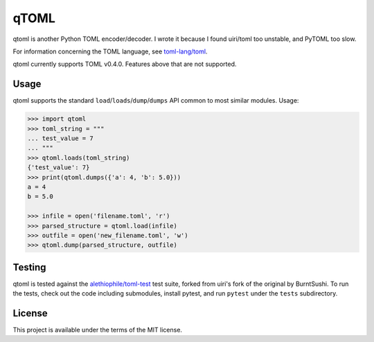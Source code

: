 *****
qTOML
*****

qtoml is another Python TOML encoder/decoder. I wrote it because I found
uiri/toml too unstable, and PyTOML too slow.

For information concerning the TOML language, see `toml-lang/toml <https://github.com/toml-lang/toml>`_.

qtoml currently supports TOML v0.4.0. Features above that are not supported.

Usage
=====

qtoml supports the standard ``load``/``loads``/``dump``/``dumps`` API common to
most similar modules. Usage:

.. code:: pycon

  >>> import qtoml
  >>> toml_string = """
  ... test_value = 7
  ... """
  >>> qtoml.loads(toml_string)
  {'test_value': 7}
  >>> print(qtoml.dumps({'a': 4, 'b': 5.0}))
  a = 4
  b = 5.0
  
  >>> infile = open('filename.toml', 'r')
  >>> parsed_structure = qtoml.load(infile)
  >>> outfile = open('new_filename.toml', 'w')
  >>> qtoml.dump(parsed_structure, outfile)

Testing
=======

qtoml is tested against the `alethiophile/toml-test <https://github.com/alethiophile/toml-test>`_ test suite, forked from
uiri's fork of the original by BurntSushi. To run the tests, check out the code
including submodules, install pytest, and run ``pytest`` under the ``tests``
subdirectory.

License
=======

This project is available under the terms of the MIT license.
